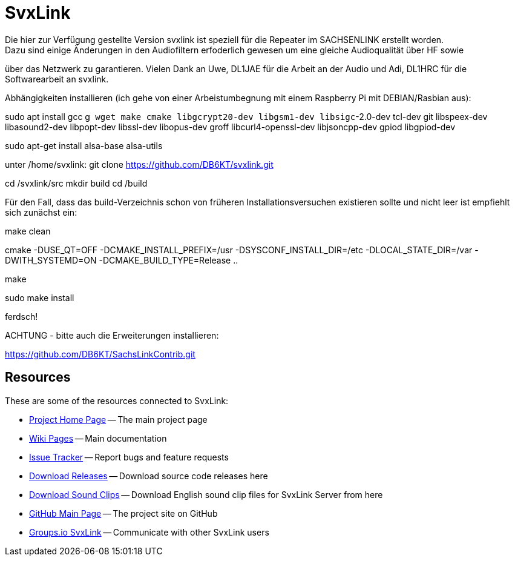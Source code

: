 SvxLink
=======
Die hier zur Verfügung gestellte Version svxlink ist speziell für die Repeater im SACHSENLINK erstellt worden. 
Dazu sind einige Änderungen in den Audiofiltern erfoderlich gewesen um eine gleiche Audioqualität über HF sowie 
über das Netzwerk zu garantieren. Vielen Dank an Uwe, DL1JAE für die Arbeit an der Audio und Adi, DL1HRC 
für die Softwarearbeit an svxlink.

Abhängigkeiten installieren (ich gehe von einer Arbeistumbegnung mit einem Raspberry Pi mit DEBIAN/Rasbian aus):
 
sudo apt install gcc g++ wget make cmake libgcrypt20-dev libgsm1-dev libsigc++-2.0-dev tcl-dev git libspeex-dev libasound2-dev libpopt-dev libssl-dev libopus-dev groff libcurl4-openssl-dev libjsoncpp-dev gpiod libgpiod-dev

sudo apt-get install alsa-base alsa-utils

unter /home/svxlink:
git clone https://github.com/DB6KT/svxlink.git

cd /svxlink/src
mkdir build
cd /build

Für den Fall, dass das build-Verzeichnis schon von früheren Installationsversuchen existieren sollte und nicht leer ist empfiehlt sich zunächst ein:

make clean

cmake -DUSE_QT=OFF -DCMAKE_INSTALL_PREFIX=/usr -DSYSCONF_INSTALL_DIR=/etc -DLOCAL_STATE_DIR=/var -DWITH_SYSTEMD=ON -DCMAKE_BUILD_TYPE=Release ..

make

sudo make install

ferdsch!

ACHTUNG - bitte auch die Erweiterungen installieren:

https://github.com/DB6KT/SachsLinkContrib.git

== Resources ==
These are some of the resources connected to SvxLink:

:gh_pages:    http://svxlink.org/
:gh_wiki:     https://github.com/sm0svx/svxlink/wiki
:gh_issues:   https://github.com/sm0svx/svxlink/issues
:gh_releases: https://github.com/sm0svx/svxlink/releases
:gh_sndclips: https://github.com/sm0svx/svxlink-sounds-en_US-heather/releases
:gh_main:     https://github.com/sm0svx/svxlink
:gi_svxlink:  https://groups.io/g/svxlink

* {gh_pages}[Project Home Page] -- The main project page
* {gh_wiki}[Wiki Pages] -- Main documentation
* {gh_issues}[Issue Tracker] -- Report bugs and feature requests
* {gh_releases}[Download Releases] -- Download source code releases here
* {gh_sndclips}[Download Sound Clips] -- Download English sound clip files for
  SvxLink Server from here
* {gh_main}[GitHub Main Page] -- The project site on GitHub
* {gi_svxlink}[Groups.io SvxLink] -- Communicate with other SvxLink users
